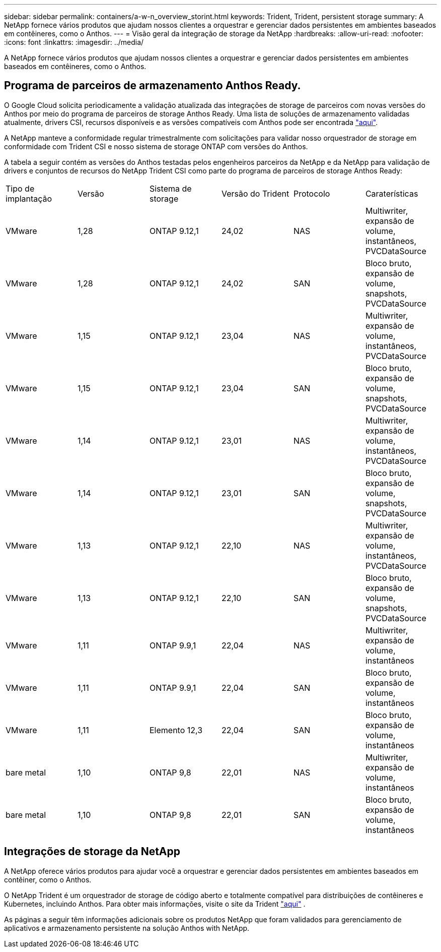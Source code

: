 ---
sidebar: sidebar 
permalink: containers/a-w-n_overview_storint.html 
keywords: Trident, Trident, persistent storage 
summary: A NetApp fornece vários produtos que ajudam nossos clientes a orquestrar e gerenciar dados persistentes em ambientes baseados em contêineres, como o Anthos. 
---
= Visão geral da integração de storage da NetApp
:hardbreaks:
:allow-uri-read: 
:nofooter: 
:icons: font
:linkattrs: 
:imagesdir: ../media/


[role="lead"]
A NetApp fornece vários produtos que ajudam nossos clientes a orquestrar e gerenciar dados persistentes em ambientes baseados em contêineres, como o Anthos.



== Programa de parceiros de armazenamento Anthos Ready.

O Google Cloud solicita periodicamente a validação atualizada das integrações de storage de parceiros com novas versões do Anthos por meio do programa de parceiros de storage Anthos Ready. Uma lista de soluções de armazenamento validadas atualmente, drivers CSI, recursos disponíveis e as versões compatíveis com Anthos pode ser encontrada https://cloud.google.com/anthos/docs/resources/partner-storage["aqui"^].

A NetApp manteve a conformidade regular trimestralmente com solicitações para validar nosso orquestrador de storage em conformidade com Trident CSI e nosso sistema de storage ONTAP com versões do Anthos.

A tabela a seguir contém as versões do Anthos testadas pelos engenheiros parceiros da NetApp e da NetApp para validação de drivers e conjuntos de recursos do NetApp Trident CSI como parte do programa de parceiros de storage Anthos Ready:

|===


| Tipo de implantação | Versão | Sistema de storage | Versão do Trident | Protocolo | Caraterísticas 


| VMware | 1,28 | ONTAP 9.12,1 | 24,02 | NAS | Multiwriter, expansão de volume, instantâneos, PVCDataSource 


| VMware | 1,28 | ONTAP 9.12,1 | 24,02 | SAN | Bloco bruto, expansão de volume, snapshots, PVCDataSource 


| VMware | 1,15 | ONTAP 9.12,1 | 23,04 | NAS | Multiwriter, expansão de volume, instantâneos, PVCDataSource 


| VMware | 1,15 | ONTAP 9.12,1 | 23,04 | SAN | Bloco bruto, expansão de volume, snapshots, PVCDataSource 


| VMware | 1,14 | ONTAP 9.12,1 | 23,01 | NAS | Multiwriter, expansão de volume, instantâneos, PVCDataSource 


| VMware | 1,14 | ONTAP 9.12,1 | 23,01 | SAN | Bloco bruto, expansão de volume, snapshots, PVCDataSource 


| VMware | 1,13 | ONTAP 9.12,1 | 22,10 | NAS | Multiwriter, expansão de volume, instantâneos, PVCDataSource 


| VMware | 1,13 | ONTAP 9.12,1 | 22,10 | SAN | Bloco bruto, expansão de volume, snapshots, PVCDataSource 


| VMware | 1,11 | ONTAP 9.9,1 | 22,04 | NAS | Multiwriter, expansão de volume, instantâneos 


| VMware | 1,11 | ONTAP 9.9,1 | 22,04 | SAN | Bloco bruto, expansão de volume, instantâneos 


| VMware | 1,11 | Elemento 12,3 | 22,04 | SAN | Bloco bruto, expansão de volume, instantâneos 


| bare metal | 1,10 | ONTAP 9,8 | 22,01 | NAS | Multiwriter, expansão de volume, instantâneos 


| bare metal | 1,10 | ONTAP 9,8 | 22,01 | SAN | Bloco bruto, expansão de volume, instantâneos 
|===


== Integrações de storage da NetApp

A NetApp oferece vários produtos para ajudar você a orquestrar e gerenciar dados persistentes em ambientes baseados em contêiner, como o Anthos.

O NetApp Trident é um orquestrador de storage de código aberto e totalmente compatível para distribuições de contêineres e Kubernetes, incluindo Anthos. Para obter mais informações, visite o site da Trident https://docs.netapp.com/us-en/trident/index.html["aqui"] .

As páginas a seguir têm informações adicionais sobre os produtos NetApp que foram validados para gerenciamento de aplicativos e armazenamento persistente na solução Anthos with NetApp.

